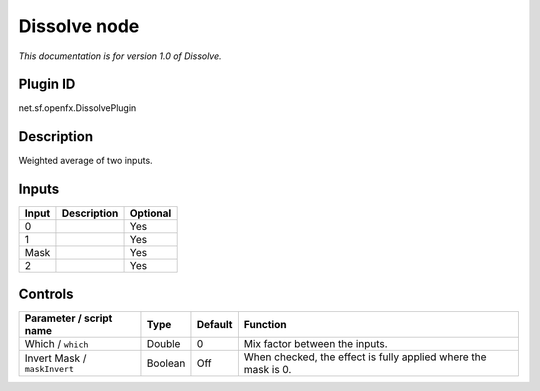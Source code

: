 .. _net.sf.openfx.DissolvePlugin:

Dissolve node
=============

|pluginIcon| 

*This documentation is for version 1.0 of Dissolve.*

Plugin ID
-----------

net.sf.openfx.DissolvePlugin

Description
-----------

Weighted average of two inputs.

Inputs
------

+-------+-------------+----------+
| Input | Description | Optional |
+=======+=============+==========+
| 0     |             | Yes      |
+-------+-------------+----------+
| 1     |             | Yes      |
+-------+-------------+----------+
| Mask  |             | Yes      |
+-------+-------------+----------+
| 2     |             | Yes      |
+-------+-------------+----------+

Controls
--------

.. tabularcolumns:: |>{\raggedright}p{0.2\columnwidth}|>{\raggedright}p{0.06\columnwidth}|>{\raggedright}p{0.07\columnwidth}|p{0.63\columnwidth}|

.. cssclass:: longtable

+------------------------------+---------+---------+----------------------------------------------------------------+
| Parameter / script name      | Type    | Default | Function                                                       |
+==============================+=========+=========+================================================================+
| Which / ``which``            | Double  | 0       | Mix factor between the inputs.                                 |
+------------------------------+---------+---------+----------------------------------------------------------------+
| Invert Mask / ``maskInvert`` | Boolean | Off     | When checked, the effect is fully applied where the mask is 0. |
+------------------------------+---------+---------+----------------------------------------------------------------+

.. |pluginIcon| image:: net.sf.openfx.DissolvePlugin.png
   :width: 10.0%
